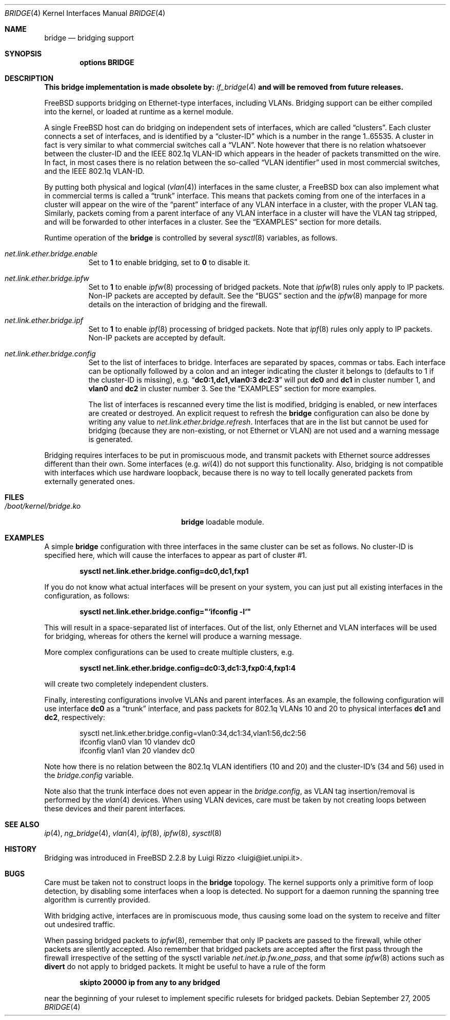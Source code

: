 .\"
.\" $FreeBSD: src/share/man/man4/bridge.4,v 1.24.2.1 2005/09/27 18:51:02 mlaier Exp $
.\"
.Dd September 27, 2005
.Dt BRIDGE 4
.Os
.Sh NAME
.Nm bridge
.Nd bridging support
.Sh SYNOPSIS
.Cd "options BRIDGE"
.Sh DESCRIPTION
.Bf -symbolic
This bridge implementation is made obsolete by:
.Ef
.Xr if_bridge 4
.Bf -symbolic
and will be removed from future releases.
.Ef
.Pp
.Fx
supports bridging on Ethernet-type interfaces, including VLANs.
Bridging support can be either compiled into the kernel, or loaded
at runtime as a kernel module.
.Pp
A single
.Fx
host can do bridging on independent sets of interfaces,
which are called
.Dq clusters .
Each cluster connects a set of interfaces, and is
identified by a
.Dq cluster-ID
which is a number in the range 1..65535.
A cluster in fact is very similar to what commercial switches call
a
.Dq VLAN .
Note however that there is no relation whatsoever
between the cluster-ID and the IEEE 802.1q VLAN-ID which appears
in the header of packets transmitted on the wire.
In fact, in most cases there is no relation between the
so-called
.Dq "VLAN identifier"
used in most commercial switches, and
the IEEE 802.1q VLAN-ID.
.Pp
By putting both physical and logical
.Pq Xr vlan 4
interfaces in the same cluster, a
.Fx
box can also implement what in commercial terms is called a
.Dq trunk
interface.
This means that packets
coming from one of the interfaces in a cluster
will appear on the wire of the
.Dq parent
interface of any VLAN interface in a cluster,
with the proper VLAN tag.
Similarly, packets
coming from a parent interface of any VLAN interface in a cluster
will have the VLAN tag stripped,
and will be forwarded to other interfaces in a cluster.
See the
.Sx EXAMPLES
section for more details.
.Pp
Runtime operation of the
.Nm
is controlled by several
.Xr sysctl 8
variables, as follows.
.Bl -tag -width indent
.It Va net.link.ether.bridge.enable
Set to
.Li 1
to enable bridging, set to
.Li 0
to disable it.
.It Va net.link.ether.bridge.ipfw
Set to
.Li 1
to enable
.Xr ipfw 8
processing of bridged packets.
Note that
.Xr ipfw 8
rules only apply
to IP packets.
Non-IP packets are accepted by default.
See the
.Sx BUGS
section and the
.Xr ipfw 8
manpage for more details on the interaction of bridging
and the firewall.
.It Va net.link.ether.bridge.ipf
Set to
.Li 1
to enable
.Xr ipf 8
processing of bridged packets.
Note that
.Xr ipf 8
rules only apply
to IP packets.
Non-IP packets are accepted by default.
.It Va net.link.ether.bridge.config
Set to the list of interfaces to bridge.
Interfaces are separated by spaces, commas or tabs.
Each interface
can be optionally followed by a colon and an integer indicating the
cluster it belongs to (defaults to 1 if the cluster-ID is missing), e.g.\&
.Dq Li "dc0:1,dc1,vlan0:3 dc2:3"
will put
.Li dc0
and
.Li dc1
in cluster number 1, and
.Li vlan0
and
.Li dc2
in cluster
number 3.
See the
.Sx EXAMPLES
section for more examples.
.Pp
The list of interfaces is rescanned every time the list is
modified, bridging is enabled, or new interfaces are created or
destroyed.
An explicit request to refresh the
.Nm
configuration can also
be done by writing any value to
.Va net.link.ether.bridge.refresh .
Interfaces that are in the list but cannot be used
for bridging (because they are non-existing, or not Ethernet or VLAN)
are not used and a warning message is generated.
.El
.Pp
Bridging requires interfaces to be put in promiscuous mode,
and transmit packets with Ethernet source addresses different
than their own.
Some interfaces (e.g.\&
.Xr wi 4 )
do not support this functionality.
Also, bridging is not compatible with interfaces which
use hardware loopback, because there is no way to tell locally
generated packets from externally generated ones.
.Sh FILES
.Bl -tag -width ".Pa /boot/kernel/bridge.ko" -compact
.It Pa /boot/kernel/bridge.ko
.Nm
loadable module.
.El
.Sh EXAMPLES
A simple
.Nm
configuration with three interfaces in the same
cluster can be set as follows.
No cluster-ID is specified here, which
will cause the interfaces to appear as part of cluster #1.
.Pp
.Dl "sysctl net.link.ether.bridge.config=dc0,dc1,fxp1"
.Pp
If you do not know what actual interfaces will be present on
your system, you can just put all existing interfaces in the
configuration, as follows:
.Pp
.Dl sysctl net.link.ether.bridge.config="`ifconfig -l`"
.Pp
This will result in a space-separated list of interfaces.
Out of the list, only Ethernet and VLAN interfaces will be
used for bridging, whereas for others the kernel will produce
a warning message.
.Pp
More complex configurations can be used to create multiple
clusters, e.g.\&
.Pp
.Dl "sysctl net.link.ether.bridge.config=dc0:3,dc1:3,fxp0:4,fxp1:4"
.Pp
will create two completely independent clusters.
.Pp
Finally, interesting configurations involve VLANs and parent interfaces.
As an example, the following configuration will use interface
.Li dc0
as a
.Dq trunk
interface, and pass packets
for 802.1q VLANs 10 and 20 to physical interfaces
.Li dc1
and
.Li dc2 ,
respectively:
.Bd -literal -offset indent
sysctl net.link.ether.bridge.config=vlan0:34,dc1:34,vlan1:56,dc2:56
ifconfig vlan0 vlan 10 vlandev dc0
ifconfig vlan1 vlan 20 vlandev dc0
.Ed
.Pp
Note how there is no relation between the 802.1q VLAN identifiers
(10 and 20) and the cluster-ID's (34 and 56) used in
the
.Va bridge.config
variable.
.Pp
Note also that the trunk interface
does not even appear in the
.Va bridge.config ,
as VLAN tag insertion/removal
is performed by the
.Xr vlan 4
devices.
When using VLAN devices, care must be taken by not creating loops
between these devices and their parent interfaces.
.Sh SEE ALSO
.Xr ip 4 ,
.Xr ng_bridge 4 ,
.Xr vlan 4 ,
.Xr ipf 8 ,
.Xr ipfw 8 ,
.Xr sysctl 8
.Sh HISTORY
Bridging was introduced in
.Fx 2.2.8
by
.An Luigi Rizzo Aq luigi@iet.unipi.it .
.Sh BUGS
Care must be taken not to construct loops in the
.Nm
topology.
The kernel supports only a primitive form of loop detection, by disabling
some interfaces when a loop is detected.
No support for a daemon running the
spanning tree algorithm is currently provided.
.Pp
With bridging active, interfaces are in promiscuous mode,
thus causing some load on the system to receive and filter
out undesired traffic.
.Pp
When passing bridged packets to
.Xr ipfw 8 ,
remember that only IP packets are passed to the firewall, while
other packets are silently accepted.
Also remember that bridged packets are accepted after the
first pass through the firewall irrespective of the setting
of the sysctl variable
.Va net.inet.ip.fw.one_pass ,
and that some
.Xr ipfw 8
actions such as
.Cm divert
do not apply to bridged packets.
It might be useful to have a rule of the form
.Pp
.Dl "skipto 20000 ip from any to any bridged"
.Pp
near the beginning of your ruleset to implement specific rulesets
for bridged packets.
